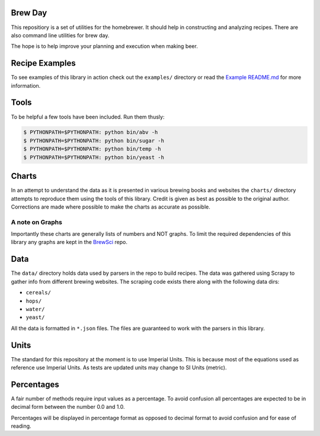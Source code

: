 |PyPI| |Versions| |Build Status| |License|

Brew Day
========

This repositiory is a set of utilities for the homebrewer. It should
help in constructing and analyzing recipes. There are also command line
utilities for brew day.

The hope is to help improve your planning and execution when making
beer.

Recipe Examples
===============

To see examples of this library in action check out the ``examples/``
directory or read the `Example README.md <./examples/README.md>`__ for
more information.

Tools
=====

To be helpful a few tools have been included. Run them thusly:

.. code:: sh

    $ PYTHONPATH=$PYTHONPATH: python bin/abv -h
    $ PYTHONPATH=$PYTHONPATH: python bin/sugar -h
    $ PYTHONPATH=$PYTHONPATH: python bin/temp -h
    $ PYTHONPATH=$PYTHONPATH: python bin/yeast -h

Charts
======

In an attempt to understand the data as it is presented in various
brewing books and websites the ``charts/`` directory attempts to
reproduce them using the tools of this library. Credit is given as best
as possible to the original author. Corrections are made where possible
to make the charts as accurate as possible.

A note on Graphs
----------------

Importantly these charts are generally lists of numbers and NOT graphs.
To limit the required dependencies of this library any graphs are kept
in the `BrewSci <https://github.com/chrisgilmerproj/brewsci>`__ repo.

Data
====

The ``data/`` directory holds data used by parsers in the repo to build
recipes. The data was gathered using Scrapy to gather info from
different brewing websites. The scraping code exists there along with
the following data dirs:

-  ``cereals/``
-  ``hops/``
-  ``water/``
-  ``yeast/``

All the data is formatted in ``*.json`` files. The files are guaranteed
to work with the parsers in this library.

Units
=====

The standard for this repository at the moment is to use Imperial Units.
This is because most of the equations used as reference use Imperial
Units. As tests are updated units may change to SI Units (metric).

Percentages
===========

A fair number of methods require input values as a percentage. To avoid
confusion all percentages are expected to be in decimal form between the
number 0.0 and 1.0.

Percentages will be displayed in percentage format as opposed to decimal
format to avoid confusion and for ease of reading.

.. |PyPI| image:: https://img.shields.io/pypi/v/brewday.svg
   :target: https://pypi.python.org/pypi/brewday/0.0.4
.. |Versions| image:: https://img.shields.io/pypi/pyversions/brewday.svg
   :target: https://img.shields.io/pypi/pyversions/brewday.svg
.. |Build Status| image:: https://travis-ci.org/chrisgilmerproj/brewday.svg?branch=master
   :target: https://travis-ci.org/chrisgilmerproj/brewday
.. |License| image:: https://img.shields.io/pypi/l/brewday.svg
   :target: https://opensource.org/licenses/MIT
